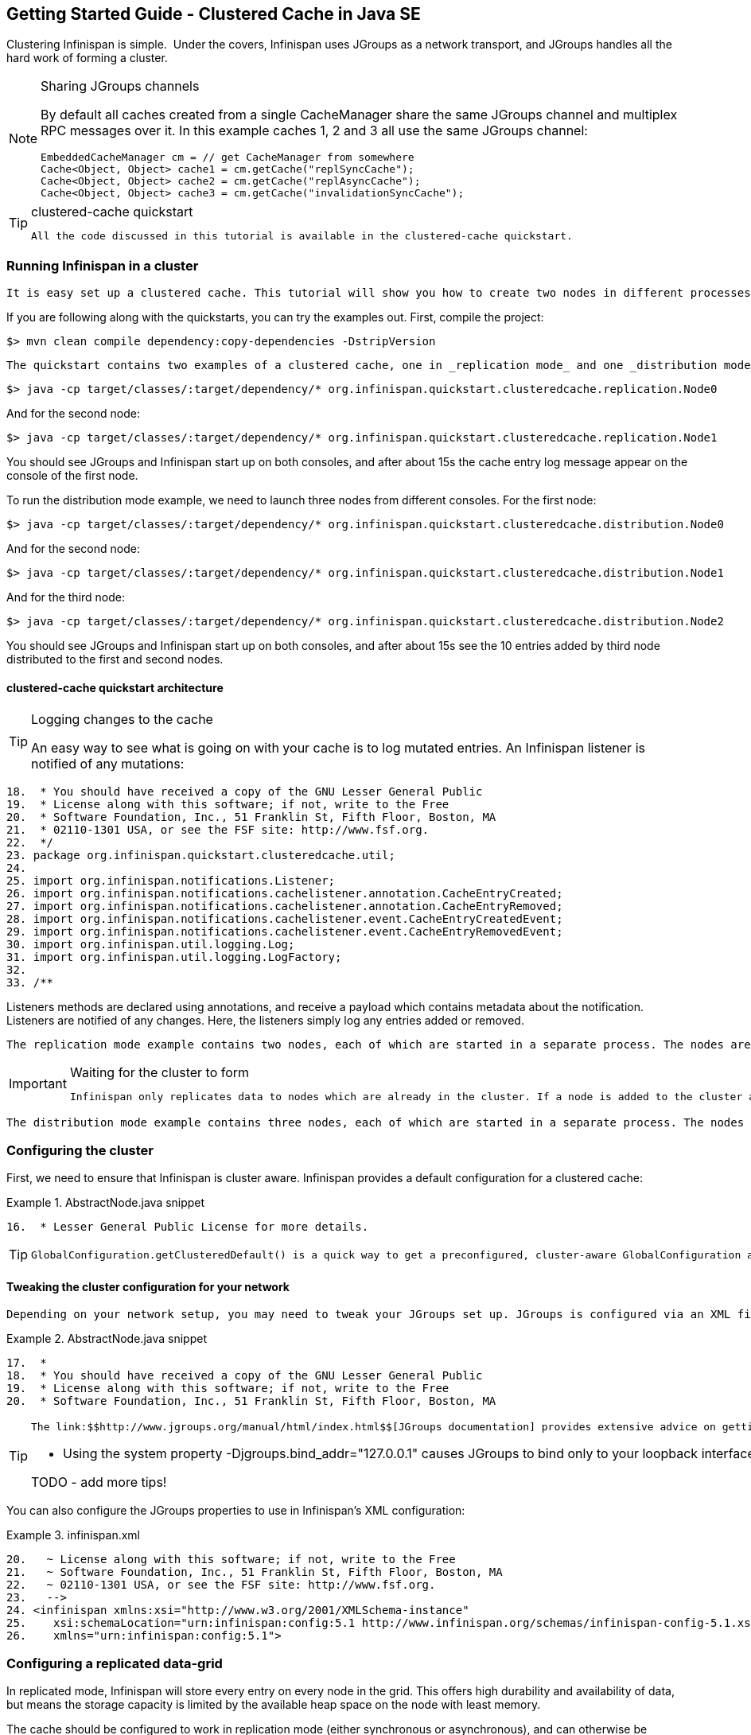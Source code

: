 [[sid-18645202]]

==  Getting Started Guide - Clustered Cache in Java SE

Clustering Infinispan is simple.  Under the covers, Infinispan uses JGroups as a network transport, and JGroups handles all the hard work of forming a cluster.


[NOTE]
.Sharing JGroups channels
==== 
By default all caches created from a single CacheManager share the same JGroups channel and multiplex RPC messages over it. In this example caches 1, 2 and 3 all use the same JGroups channel:


----

EmbeddedCacheManager cm = // get CacheManager from somewhere
Cache<Object, Object> cache1 = cm.getCache("replSyncCache");
Cache<Object, Object> cache2 = cm.getCache("replAsyncCache");
Cache<Object, Object> cache3 = cm.getCache("invalidationSyncCache");

----


==== 



[TIP]
.clustered-cache quickstart
==== 
 All the code discussed in this tutorial is available in the clustered-cache quickstart. 


==== 


[[sid-18645202_GettingStartedGuide-ClusteredCacheinJavaSE-RunningInfinispaninacluster]]


=== Running Infinispan in a cluster

 It is easy set up a clustered cache. This tutorial will show you how to create two nodes in different processes on the same local machine. The quickstart follows the same structure as the link:$$https://docs.jboss.org/author/display/ISPN/Getting+Started+Guide#GettingStartedGuide-CreatinganembeddedcacheinJavaSE$$[embedded-cache] quickstart, using Maven to compile the project, and a main method to launch the node. 

If you are following along with the quickstarts, you can try the examples out. First, compile the project:


----

$> mvn clean compile dependency:copy-dependencies -DstripVersion

----

 The quickstart contains two examples of a clustered cache, one in _replication mode_ and one _distribution mode_ . To run the replication mode example, we need to launch both nodes from different consoles. For the first node: 


----

$> java -cp target/classes/:target/dependency/* org.infinispan.quickstart.clusteredcache.replication.Node0

----

And for the second node:


----

$> java -cp target/classes/:target/dependency/* org.infinispan.quickstart.clusteredcache.replication.Node1

----

You should see JGroups and Infinispan start up on both consoles, and after about 15s the cache entry log message appear on the console of the first node.

To run the distribution mode example, we need to launch three nodes from different consoles. For the first node:


----

$> java -cp target/classes/:target/dependency/* org.infinispan.quickstart.clusteredcache.distribution.Node0

----

And for the second node:


----

$> java -cp target/classes/:target/dependency/* org.infinispan.quickstart.clusteredcache.distribution.Node1

----

And for the third node:


----

$> java -cp target/classes/:target/dependency/* org.infinispan.quickstart.clusteredcache.distribution.Node2

----

You should see JGroups and Infinispan start up on both consoles, and after about 15s see the 10 entries added by third node distributed to the first and second nodes.

[[sid-18645202_GettingStartedGuide-ClusteredCacheinJavaSE-clusteredcachequickstartarchitecture]]


==== clustered-cache quickstart architecture


[TIP]
.Logging changes to the cache
==== 
An easy way to see what is going on with your cache is to log mutated entries. An Infinispan listener is notified of any mutations:

.LoggingListener.java

==== 
----

18.  * You should have received a copy of the GNU Lesser General Public
19.  * License along with this software; if not, write to the Free
20.  * Software Foundation, Inc., 51 Franklin St, Fifth Floor, Boston, MA
21.  * 02110-1301 USA, or see the FSF site: http://www.fsf.org.
22.  */
23. package org.infinispan.quickstart.clusteredcache.util;
24. 
25. import org.infinispan.notifications.Listener;
26. import org.infinispan.notifications.cachelistener.annotation.CacheEntryCreated;
27. import org.infinispan.notifications.cachelistener.annotation.CacheEntryRemoved;
28. import org.infinispan.notifications.cachelistener.event.CacheEntryCreatedEvent;
29. import org.infinispan.notifications.cachelistener.event.CacheEntryRemovedEvent;
30. import org.infinispan.util.logging.Log;
31. import org.infinispan.util.logging.LogFactory;
32. 
33. /**

----

==== 
Listeners methods are declared using annotations, and receive a payload which contains metadata about the notification. Listeners are notified of any changes. Here, the listeners simply log any entries added or removed.


==== 


 The replication mode example contains two nodes, each of which are started in a separate process. The nodes are very simple, Node0 starts up, registers a listener that logs any changes, and waits for the cluster to form. Node1 starts up, waits for the cluster to form, and then adds an entry. The interesting work happens in the common super class, examined in <<sid-18645202_GettingStartedGuide-ClusteredCacheinJavaSE-Configuringareplicateddatagrid,Configuring a replicated data-grid>> . 


[IMPORTANT]
.Waiting for the cluster to form
==== 
 Infinispan only replicates data to nodes which are already in the cluster. If a node is added to the cluster after an entry is added, it won't be replicated there. In order to see replication take effect, we need to wait until Both nodes make use of the utility class link:$$http://github.com/infinispan/infinispan-quickstart/tree/master/clustered-cache/src/main/java/org/infinispan/quickstart/clusteredcache/replication/ClusterValidation.java$$[ClusterValidation] , calling it's waitForClusterToForm to achieve this. We won't dig into how this works here, but if you are interested take a look at the code. 


==== 


 The distribution mode example contains three nodes, each of which are started in a separate process. The nodes are very simple, Node0 and Node1 start up, register listeners that logs any changes, and wait for the cluster to form. Node2 starts up, waits for the cluster to form, and then adds 20 entries. Each entry get's distributed to it's owners, and you will see some entries add on Node0 and some on Node1 .  You'll notice that Node2 gets _notified_ of all adds - this is just because it is the node which adds the entry, it doesn't reflect that the fact that all these entries are stored there! The interesting work happens in the common super class, examined in <<sid-18645202_GettingStartedGuide-ClusteredCacheinJavaSE-Configuringadistributeddatagrid,Configuring a distributed data-grid>> . 

[[sid-18645202_GettingStartedGuide-ClusteredCacheinJavaSE-Configuringthecluster]]


=== Configuring the cluster

First, we need to ensure that Infinispan is cluster aware. Infinispan provides a default configuration for a clustered cache:

.AbstractNode.java snippet

==== 
----

16.  * Lesser General Public License for more details.

----

==== 

[TIP]
==== 
 GlobalConfiguration.getClusteredDefault() is a quick way to get a preconfigured, cluster-aware GlobalConfiguration and can be used as a starting point to fine tuning the configuration. 


==== 


[[sid-18645202_GettingStartedGuide-ClusteredCacheinJavaSE-Tweakingtheclusterconfigurationforyournetwork]]


==== Tweaking the cluster configuration for your network

 Depending on your network setup, you may need to tweak your JGroups set up. JGroups is configured via an XML file; the file to use can be specified via the GlobalConfiguration : 

.AbstractNode.java snippet

==== 
----

17.  *
18.  * You should have received a copy of the GNU Lesser General Public
19.  * License along with this software; if not, write to the Free
20.  * Software Foundation, Inc., 51 Franklin St, Fifth Floor, Boston, MA

----

==== 

[TIP]
==== 
 The link:$$http://www.jgroups.org/manual/html/index.html$$[JGroups documentation] provides extensive advice on getting JGroups working on your network. If you are new to configuring JGroups, you may get a little lost, so you might want to try tweaking these configuration parameters: 


*  Using the system property -Djgroups.bind_addr="127.0.0.1" causes JGroups to bind only to your loopback interface, meaning any firewall you may have configured won't get in the way. Very useful for testing a cluster where all nodes are on one machine. 

TODO - add more tips!


==== 


You can also configure the JGroups properties to use in Infinispan's XML configuration:

.infinispan.xml

==== 
----

20.   ~ License along with this software; if not, write to the Free
21.   ~ Software Foundation, Inc., 51 Franklin St, Fifth Floor, Boston, MA
22.   ~ 02110-1301 USA, or see the FSF site: http://www.fsf.org.
23.   -->
24. <infinispan xmlns:xsi="http://www.w3.org/2001/XMLSchema-instance"
25.    xsi:schemaLocation="urn:infinispan:config:5.1 http://www.infinispan.org/schemas/infinispan-config-5.1.xsd"
26.    xmlns="urn:infinispan:config:5.1">

----

==== 
[[sid-18645202_GettingStartedGuide-ClusteredCacheinJavaSE-Configuringareplicateddatagrid]]


=== Configuring a replicated data-grid

In replicated mode, Infinispan will store every entry on every node in the grid. This offers high durability and availability of data, but means the storage capacity is limited by the available heap space on the node with least memory.

The cache should be configured to work in replication mode (either synchronous or asynchronous), and can otherwise be configured as normal. For example, if you want to configure the cache programatically:

.AbstractNode.java snippet

==== 
----

15.  * MERCHANTABILITY or FITNESS FOR A PARTICULAR PURPOSE. See the GNU
16.  * Lesser General Public License for more details.
17.  *
18.  * You should have received a copy of the GNU Lesser General Public
19.  * License along with this software; if not, write to the Free
20.  * Software Foundation, Inc., 51 Franklin St, Fifth Floor, Boston, MA
21.  * 02110-1301 USA, or see the FSF site: http://www.fsf.org.
22.  */
23. package org.infinispan.quickstart.clusteredcache.replication;
24. 
25. import org.infinispan.configuration.cache.CacheMode;
26. import org.infinispan.configuration.cache.ConfigurationBuilder;

----

==== 
You can configure an identical cache using XML:

cfg.xml:

.infinispan.xml

==== 
----

16.   ~ MERCHANTABILITY or FITNESS FOR A PARTICULAR PURPOSE. See the GNU
17.   ~ Lesser General Public License for more details.
18.   ~
19.   ~ You should have received a copy of the GNU Lesser General Public
20.   ~ License along with this software; if not, write to the Free
21.   ~ Software Foundation, Inc., 51 Franklin St, Fifth Floor, Boston, MA
22.   ~ 02110-1301 USA, or see the FSF site: http://www.fsf.org.
23.   -->
24. <infinispan xmlns:xsi="http://www.w3.org/2001/XMLSchema-instance"
25.    xsi:schemaLocation="urn:infinispan:config:5.1 http://www.infinispan.org/schemas/infinispan-config-5.1.xsd"
26.    xmlns="urn:infinispan:config:5.1">
27.     
28.    <global>
29.       <transport>
30.          <properties>
31.             <property name="configurationFile" value="jgroups.xml"/>
32.          </properties>
33.       </transport>
34.    </global>
35.     
36.    <default>

----

==== 
.AbstractNode.java snippet

==== 
----

30. import org.infinispan.quickstart.clusteredcache.util.ClusterValidation;
31. 
32. import java.io.IOException;

----

==== 

[TIP]
==== 



==== 


[[sid-18645202_GettingStartedGuide-ClusteredCacheinJavaSE-Configuringadistributeddatagrid]]


=== Configuring a distributed data-grid

 In distributed mode, Infinispan will store every entry on a subset of the nodes in the grid (controlled by the parameter numOwners , which controls how many owners each entry will have). Compared to replication, distribution offers increased storage capacity, but with reduced availability (increased latency to access data) and durability. Adjusting the number of owners allows you to obtain the trade off between space, durability and availability. 

 Infinispan also offers a _topology aware consistent hash_ which will ensure that the owners of entries are located in different data centers, racks and nodes to offer improved durability in case of node or network outages. 

The cache should be configured to work in distibuted mode (either synchronous or asynchronous), and can otherwise be configured as normal. For example, if you want to configure the cache programatically:

.AbstractNode.java snippet

==== 
----

15.  * MERCHANTABILITY or FITNESS FOR A PARTICULAR PURPOSE. See the GNU
16.  * Lesser General Public License for more details.
17.  *
18.  * You should have received a copy of the GNU Lesser General Public
19.  * License along with this software; if not, write to the Free
20.  * Software Foundation, Inc., 51 Franklin St, Fifth Floor, Boston, MA
21.  * 02110-1301 USA, or see the FSF site: http://www.fsf.org.
22.  */
23. package org.infinispan.quickstart.clusteredcache.distribution;
24. 
25. import org.infinispan.configuration.cache.CacheMode;
26. import org.infinispan.configuration.cache.ConfigurationBuilder;

----

==== 
You can configure an identical cache using XML:

cfg.xml:

.infinispan.xml

==== 
----

16.   ~ MERCHANTABILITY or FITNESS FOR A PARTICULAR PURPOSE. See the GNU
17.   ~ Lesser General Public License for more details.
18.   ~
19.   ~ You should have received a copy of the GNU Lesser General Public
20.   ~ License along with this software; if not, write to the Free
21.   ~ Software Foundation, Inc., 51 Franklin St, Fifth Floor, Boston, MA
22.   ~ 02110-1301 USA, or see the FSF site: http://www.fsf.org.
23.   -->
24. <infinispan xmlns:xsi="http://www.w3.org/2001/XMLSchema-instance"
25.    xsi:schemaLocation="urn:infinispan:config:5.1 http://www.infinispan.org/schemas/infinispan-config-5.1.xsd"
26.    xmlns="urn:infinispan:config:5.1">
27.     
28.    <global>
29.       <transport transportClass="org.infinispan.remoting.transport.jgroups.JGroupsTransport">
30.          <properties>
31.             <property name="configurationFile" value="jgroups.xml"/>
32.          </properties>
33.       </transport>
34.    </global>
35.    
36.    <default>

----

==== 
.AbstractNode.java snippet

==== 
----

29. import org.infinispan.manager.EmbeddedCacheManager;
30. import org.infinispan.quickstart.clusteredcache.util.ClusterValidation;
31. 

----

==== 
